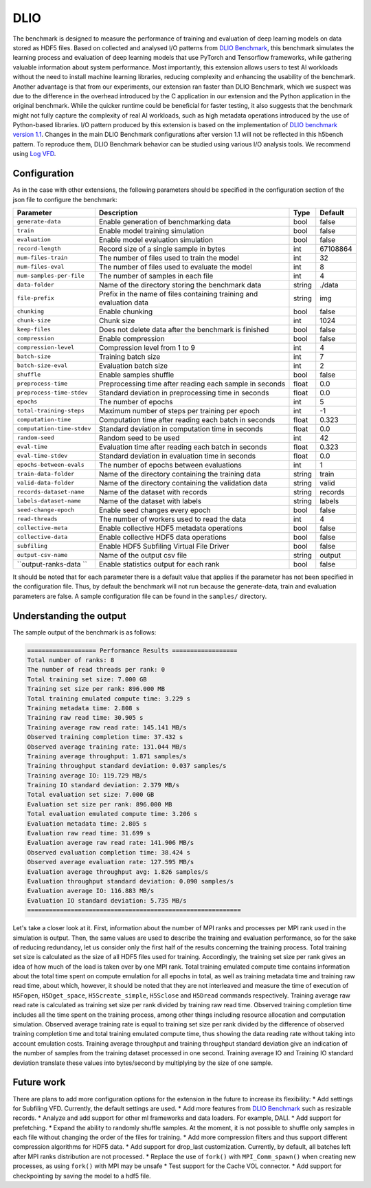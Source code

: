 DLIO
====

The benchmark is designed to measure the performance of training and evaluation of deep learning models on data stored
as HDF5 files. Based on collected and analysed I/O patterns from `DLIO Benchmark <https://github.com/argonne-lcf/dlio_benchmark>`_,
this benchmark simulates the learning process and evaluation of deep learning models that use PyTorch and Tensorflow
frameworks, while gathering valuable information about system performance. Most importantly, this extension allows users
to test AI workloads without the need to install machine learning libraries, reducing complexity and enhancing the
usability of the benchmark. Another advantage is that from our experiments, our extension ran faster than DLIO Benchmark,
which we suspect was due to the difference in the overhead introduced by the C application in our extension and the
Python application in the original benchmark. While the quicker runtime could be beneficial for faster testing, it also
suggests that the benchmark might not fully capture the complexity of real AI workloads, such as high metadata
operations introduced by the use of Python-based libraries. I/O pattern produced by this extension is based on the
implementation of `DLIO benchmark version 1.1 <https://github.com/argonne-lcf/dlio_benchmark/releases/tag/v1.1>`_.
Changes in the main DLIO Benchmark configurations after version 1.1 will not be reflected in this h5bench pattern. To
reproduce them, DLIO Benchmark behavior can be studied using various I/O analysis tools. We recommend using
`Log VFD <https://docs.hdfgroup.org/hdf5/v1_14/group___f_a_p_l.html#ga4e03be2fe83ed02b32266a6c81427beb>`_.

Configuration
-------------

As in the case with other extensions, the following parameters should be specified in the configuration section of the json file to configure the benchmark:

========================== ===================================================================== ======== ==============
**Parameter**              **Description**                                                       **Type** **Default**
========================== ===================================================================== ======== ==============
``generate-data``          Enable generation of benchmarking data                                bool     false
``train``                  Enable model training simulation                                      bool     false
``evaluation``             Enable model evaluation simulation                                    bool     false
``record-length``          Record size of a single sample in bytes                               int      67108864
``num-files-train``        The number of files used to train the model                           int      32
``num-files-eval``         The number of files used to evaluate the model                        int      8
``num-samples-per-file``   The number of samples in each file                                    int      4
``data-folder``            Name of the directory storing the benchmark data                      string   ./data
``file-prefix``            Prefix in the name of files containing training and evaluation data   string   img
``chunking``               Enable chunking                                                       bool     false
``chunk-size``             Chunk size                                                            int      1024
``keep-files``             Does not delete data after the benchmark is finished                  bool     false
``compression``            Enable compression                                                    bool     false
``compression-level``      Compression level from 1 to 9                                         int      4
``batch-size``             Training batch size                                                   int      7
``batch-size-eval``        Evaluation batch size                                                 int      2
``shuffle``                Enable samples shuffle                                                bool     false
``preprocess-time``        Preprocessing time after reading each sample in seconds               float    0.0
``preprocess-time-stdev``  Standard deviation in preprocessing time in seconds                   float    0.0
``epochs``                 The number of epochs                                                  int      5
``total-training-steps``   Maximum number of steps per training per epoch                        int      -1
``computation-time``       Computation time after reading each batch in seconds                  float    0.323
``computation-time-stdev`` Standard deviation in computation time in seconds                     float    0.0
``random-seed``            Random seed to be used                                                int      42
``eval-time``              Evaluation time after reading each batch in seconds                   float    0.323
``eval-time-stdev``        Standard deviation in evaluation time in seconds                      float    0.0
``epochs-between-evals``   The number of epochs between evaluations                              int      1
``train-data-folder``      Name of the directory containing the training data                    string   train
``valid-data-folder``      Name of the directory containing the validation data                  string   valid
``records-dataset-name``   Name of the dataset with records                                      string   records
``labels-dataset-name``    Name of the dataset with labels                                       string   labels
``seed-change-epoch``      Enable seed changes every epoch                                       bool     false
``read-threads``           The number of workers used to read the data                           int      4
``collective-meta``        Enable collective HDF5 metadata operations                            bool     false
``collective-data``        Enable collective HDF5 data operations                                bool     false
``subfiling``              Enable HDF5 Subfiling Virtual File Driver                             bool     false
``output-csv-name``        Name of the output csv file                                           string   output
``output-ranks-data ``     Enable statistics output for each rank                                bool     false
========================== ===================================================================== ======== ==============

It should be noted that for each parameter there is a default value that applies if the parameter has not been specified
in the configuration file. Thus, by default the benchmark will not run because the generate-data, train and evaluation
parameters are false. A sample configuration file can be found in the ``samples/`` directory.

Understanding the output
------------------------
The sample output of the benchmark is as follows:

.. code-block::

    =================== Performance Results ==================
    Total number of ranks: 8
    The number of read threads per rank: 0
    Total training set size: 7.000 GB
    Training set size per rank: 896.000 MB
    Total training emulated compute time: 3.229 s
    Training metadata time: 2.808 s
    Training raw read time: 30.905 s
    Training average raw read rate: 145.141 MB/s
    Observed training completion time: 37.432 s
    Observed average training rate: 131.044 MB/s
    Training average throughput: 1.871 samples/s
    Training throughput standard deviation: 0.037 samples/s
    Training average IO: 119.729 MB/s
    Training IO standard deviation: 2.379 MB/s
    Total evaluation set size: 7.000 GB
    Evaluation set size per rank: 896.000 MB
    Total evaluation emulated compute time: 3.206 s
    Evaluation metadata time: 2.805 s
    Evaluation raw read time: 31.699 s
    Evaluation average raw read rate: 141.906 MB/s
    Observed evaluation completion time: 38.424 s
    Observed average evaluation rate: 127.595 MB/s
    Evaluation average throughput avg: 1.826 samples/s
    Evaluation throughput standard deviation: 0.090 samples/s
    Evaluation average IO: 116.883 MB/s
    Evaluation IO standard deviation: 5.735 MB/s
    ===========================================================

Let's take a closer look at it. First, information about the number of MPI ranks and processes per MPI rank used in the
simulation is output. Then, the same values are used to describe the training and evaluation performance, so for the
sake of reducing redundancy, let us consider only the first half of the results concerning the training process. Total
training set size is calculated as the size of all HDF5 files used for training. Accordingly, the training set size per
rank gives an idea of how much of the load is taken over by one MPI rank. Total training emulated compute time contains
information about the total time spent on compute emulation for all epochs in total, as well as training metadata time
and training raw read time, about which, however, it should be noted that they are not interleaved and measure the time
of execution of ``H5Fopen``, ``H5Dget_space``, ``H5Screate_simple``, ``H5Sclose`` and ``H5Dread`` commands respectively.
Training average raw read rate is calculated as training set size per rank divided by training raw read time. Observed
training completion time includes all the time spent on the training process, among other things including resource
allocation and computation simulation. Observed average training rate is equal to training set size per rank divided by
the difference of observed training completion time and total training emulated compute time, thus showing the data
reading rate without taking into account emulation costs. Training average throughput and training throughput standard
deviation give an indication of the number of samples from the training dataset processed in one second. Training
average IO and Training IO standard deviation translate these values into bytes/second by multiplying by the size of
one sample.

Future work
-----------

There are plans to add more configuration options for the extension in the future to increase its flexibility:
* Add settings for Subfiling VFD. Currently, the default settings are used.
* Add more features from `DLIO Benchmark <https://github.com/argonne-lcf/dlio_benchmark>`_ such as resizable records.
* Analyze and add support for other ml frameworks and data loaders. For example, DALI.
* Add support for prefetching.
* Expand the ability to randomly shuffle samples. At the moment, it is not possible to shuffle only samples in each file
without changing the order of the files for training.
* Add more compression filters and thus support different compression algorithms for HDF5 data.
* Add support for drop_last customization. Currently, by default, all batches left after MPI ranks distribution are not processed.
* Replace the use of ``fork()`` with ``MPI_Comm_spawn()`` when creating new processes, as using ``fork()`` with MPI may be unsafe
* Test support for the Cache VOL connector.
* Add support for checkpointing by saving the model to a hdf5 file.
